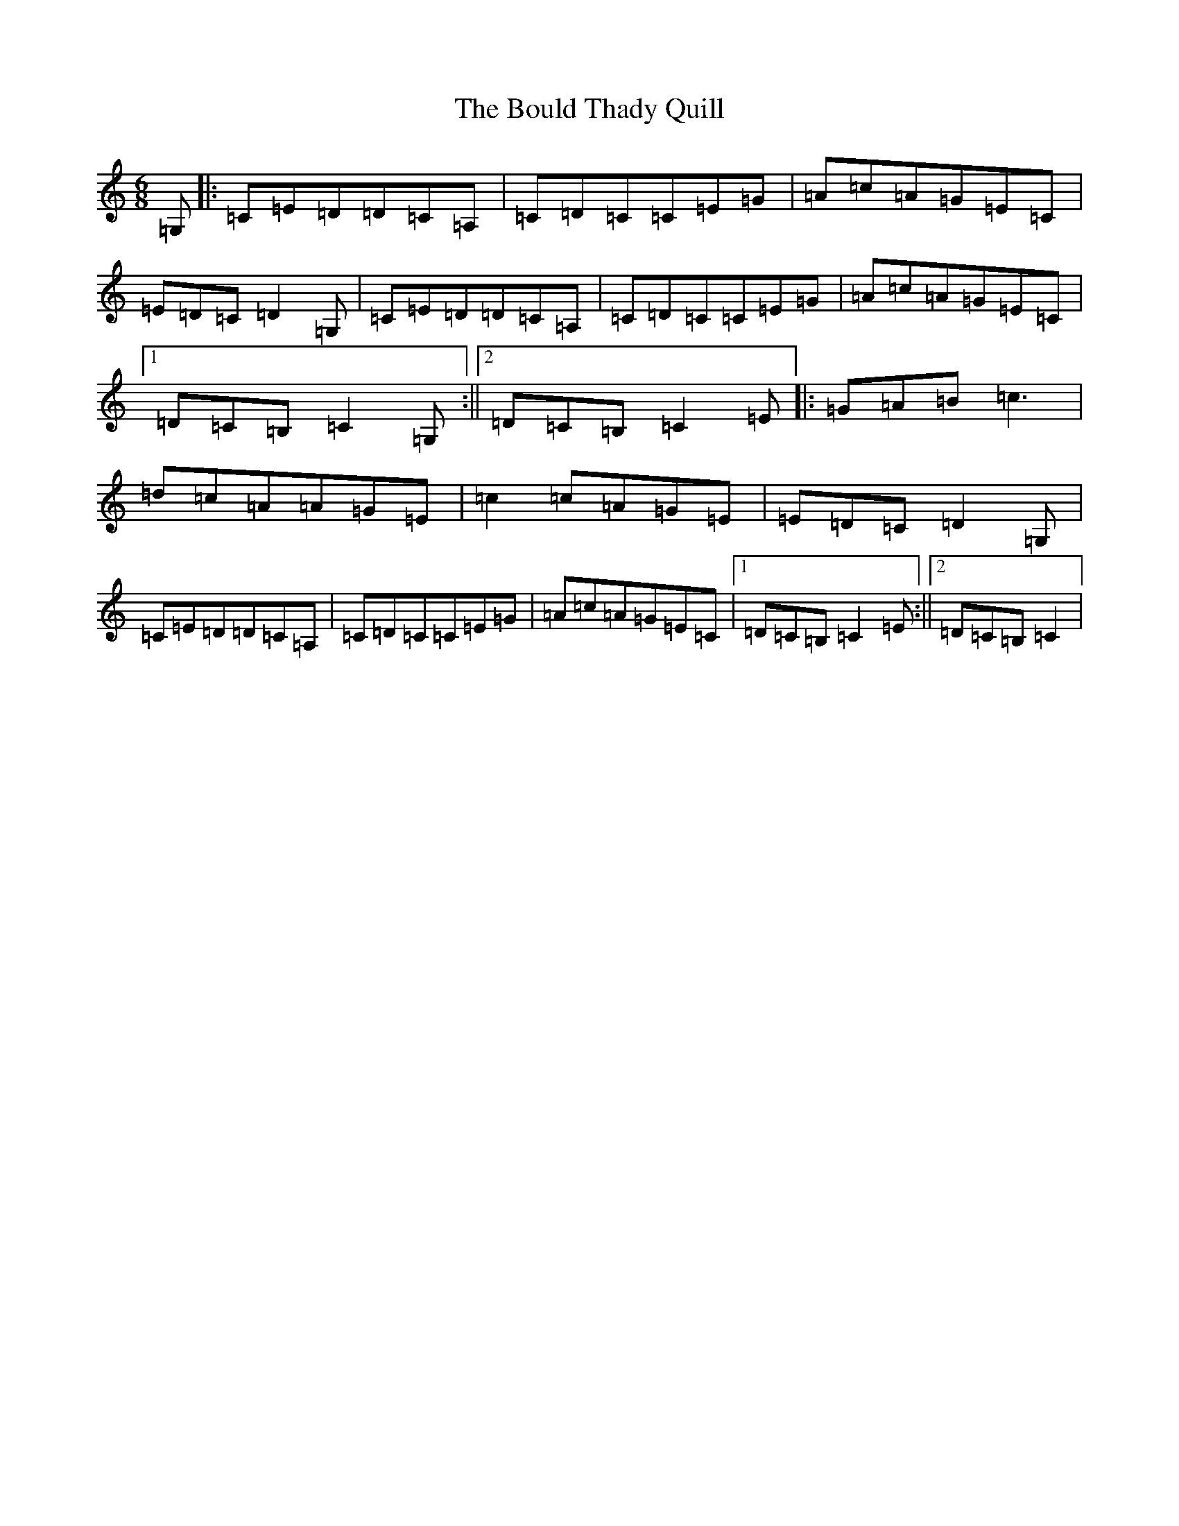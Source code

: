 X: 2349
T: Bould Thady Quill, The
S: https://thesession.org/tunes/5657#setting5657
R: jig
M:6/8
L:1/8
K: C Major
=G,|:=C=E=D=D=C=A,|=C=D=C=C=E=G|=A=c=A=G=E=C|=E=D=C=D2=G,|=C=E=D=D=C=A,|=C=D=C=C=E=G|=A=c=A=G=E=C|1=D=C=B,=C2=G,:||2=D=C=B,=C2=E|:=G=A=B=c3|=d=c=A=A=G=E|=c2=c=A=G=E|=E=D=C=D2=G,|=C=E=D=D=C=A,|=C=D=C=C=E=G|=A=c=A=G=E=C|1=D=C=B,=C2=E:||2=D=C=B,=C2|